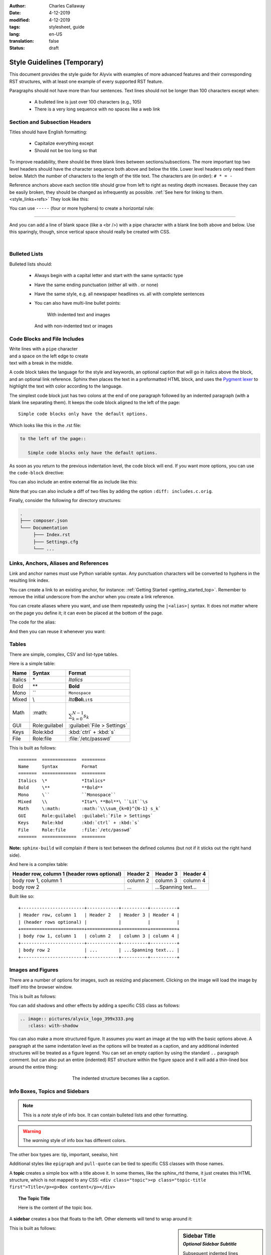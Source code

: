 :author: Charles Callaway
:date: 4-12-2019
:modified: 4-12-2019
:tags: stylesheet, guide
:lang: en-US
:translation: false
:status: draft


.. _style_top:

############################
Style Guidelines (Temporary)
############################

This document provides the style guide for Alyvix with examples of more advanced features and
their corresponding RST structures, with at least one example of every supported RST feature.

Paragraphs should not have more than four sentences.  Text lines should not be longer than 100
characters except when:

   * A bulleted line is just over 100 characters (e.g., 105)
   * There is a very long sequence with no spaces like a web link



.. _style_sections:

******************************
Section and Subsection Headers
******************************

Titles should have English formatting:

   * Capitalize everything except
   * Should not be too long so that

To improve readability, there should be three blank lines between sections/subsections.  The
more important top two level headers should have the character sequence both above and below
the title.  Lower level headers only need them below.  Match the number of characters to the
length of the title text.  The characters are (in order):  ``# * = -``

Reference anchors above each section title should grow from left to right as nesting depth
increases.  Because they can be easily broken, they should be changed as infrequently as
possible.  :ref:`See here for linking to them.<style_links+refs>` They look like this:

.. code-block:: bash
   :caption: How to create a linkable section reference
   :name: _style_section_header_example

   .. _style_sections:

You can use ``-----`` (four or more hyphens) to create a horizontal rule:

-----

And you can add a line of blank space (like a <br />) with a pipe character with a blank line
both above and below.  Use this sparingly, though, since vertical space should really be created
with CSS.

|




.. _style_bulleted_lists:

**************
Bulleted Lists
**************

Bulleted lists should:

   * Always begin with a capital letter and start with the same syntactic type
   * Have the same ending punctuation (either all with `.` or none)
   * Have the same style, e.g. all newspaper headlines vs. all with complete sentences
   * You can also have multi-line bullet points:

        With indented text and images

        .. image:: pictures/alyvix_logo_399x333.png
           :width: 40pt

     And with non-indented text or images

     .. image:: pictures/alyvix_logo_399x333.png
        :width: 40pt



*****************************
Code Blocks and File Includes
*****************************

| Write lines with a ``pipe`` character
| and a space on the left edge to create
| text with a break in the middle.

A code block takes the language for the style and keywords, an optional caption that will go in
italics above the block, and an optional link reference.  Sphinx then places the text in a
preformatted HTML block, and uses the `Pygment lexer <https://pygments.org/docs/lexers/>`_
to highlight the text with color according to the language.

The simplest code block just has two colons at the end of one paragraph followed by an indented
paragraph (with a blank line separating them).  It keeps the code block aligned to the left of
the page::

   Simple code blocks only have the default options.

Which looks like this in the .rst file:

.. code-block:: rst
   :name: _style_simple_code_block_example

   to the left of the page::

      Simple code blocks only have the default options.

As soon as you return to the previous indentation level, the code block will end.  If you want
more options, you can use the ``code-block`` directive:

.. code-block:: rst
   :caption: How to create a code block with options
   :name: _style_code_block_example

   .. code-block:: <language>
      :caption: How to create a code block
      :name: _style_code_block_example

      This is the content of the code block.
      Maybe it is actual code.

You can also include an entire external file as include like this:

.. code-block:: rst
   :caption: Importing the content of the file ``includes.c``

   .. literalinclude:: includes.c
      :language: c
      :linenos:

Note that you can also include a diff of two files by adding the option ``:diff: includes.c.orig``.

Finally, consider the following for directory structures:

.. code-block:: bash

   .
   ├─── composer.json
   └─── Documentation
        ├─── Index.rst
        ├─── Settings.cfg
        └─── ...



.. _style_links+refs:

**************************************
Links, Anchors, Aliases and References
**************************************

Link and anchor names must use Python variable syntax.  Any punctuation characters will be
converted to hyphens in the resulting link index.

You can create a link to an existing anchor, for instance:
:ref:`Getting Started <getting_started_top>`.
Remember to remove the initial underscore from the anchor when you create a link reference.

.. code-block::rst

   :ref:`Getting Started<getting_started_top>`

You can create aliases where you want, and use them repeatedly using the ``|<alias>|`` syntax.
It does not matter where on the page you define it; it can even be placed at the bottom of the
page.

.. |logo| image:: pictures/alyvix_logo_399x333.png
   :align: middle
   :width: 30pt
   :height: 10pt

The code for the alias:

.. code-block:: rst
   :caption: Creating an alias for the text string ``|logo|``

   .. |logo| image:: pictures/alyvix_logo_399x333.png
      :align: middle
      :width: 30pt
      :height: 10pt

And then you can reuse it whenever you want:  |logo| |logo| |logo|



.. _style_tables:

******
Tables
******

There are simple, complex, CSV and list-type tables.

Here is a simple table:

=======  =============  =========
Name     Syntax         Format
=======  =============  =========
Italics  \*             *Italics*
Bold     \**            **Bold**
Mono     \``            ``Monospace``
Mixed    \\             *Ita*\ **Bol**\ ``Lit``\s
Math     \:math:        :math:`\\\sum_{k=0}^{N-1} s_k`
GUI      Role:guilabel  :guilabel:`File > Settings`
Keys     Role:kbd       :kbd:`ctrl` + :kbd:`s`
File     Role:file      :file:`/etc/passwd`
=======  =============  =========

This is built as follows::

   =======  =============  =========
   Name     Syntax         Format
   =======  =============  =========
   Italics  \*             *Italics*
   Bold     \**            **Bold**
   Mono     \``            ``Monospace``
   Mixed    \\             *Ita*\ **Bol**\ ``Lit``\s
   Math     \:math:        :math:`\\\sum_{k=0}^{N-1} s_k`
   GUI      Role:guilabel  :guilabel:`File > Settings`
   Keys     Role:kbd       :kbd:`ctrl` + :kbd:`s`
   File     Role:file      :file:`/etc/passwd`
   =======  =============  =========

**Note:** ``sphinx-build`` will complain if there is text between the defined columns (but not
if it sticks out the right hand side).

And here is a complex table:

+------------------------+------------+----------+----------+
| Header row, column 1   | Header 2   | Header 3 | Header 4 |
| (header rows optional) |            |          |          |
+========================+============+==========+==========+
| body row 1, column 1   | column 2   | column 3 | column 4 |
+------------------------+------------+----------+----------+
| body row 2             | ...        | ...Spanning text... |
+------------------------+------------+----------+----------+

Built like so::

   +------------------------+------------+----------+----------+
   | Header row, column 1   | Header 2   | Header 3 | Header 4 |
   | (header rows optional) |            |          |          |
   +========================+============+==========+==========+
   | body row 1, column 1   | column 2   | column 3 | column 4 |
   +------------------------+------------+----------+----------+
   | body row 2             | ...        | ...Spanning text... |
   +------------------------+------------+----------+----------+



.. _style_images:

******************
Images and Figures
******************

There are a number of options for images, such as resizing and placement.  Clicking on the image
will load the image by itself into the browser window.

.. image:: pictures/alyvix_logo_399x333.png
   :width: 200px
   :align: center
   :height: 100px
   :alt: This is alternate text.

This is built as follows:

.. code-block:: rst
   :caption: How to include a simple image
   :name: _style_image_example

   .. image:: pictures/alyvix_logo_399x333.png
      :width: 200px
      :align: center
      :height: 100px
      :alt: This is alternate text.

You can add shadows and other effects by adding a specific CSS class as follows:

.. code-block:: rst

   .. image:: pictures/alyvix_logo_399x333.png
      :class: with-shadow

You can also make a more structured figure.  It assumes you want an image at the top with the
basic options above.  A paragraph at the same indentation level as the options will be treated as
a caption, and any additional indented structures will be treated as a figure legend.  You can set
an empty caption by using the standard ``..`` paragraph comment.  but can also put an entire (indented) RST structure within the figure space
and it will add a thin-lined box around the entire thing:

.. figure:: pictures/alyvix_logo_399x333.png
   :scale: 40 %
   :align: center
   :alt: This is alternate text.
   :figwidth: 50 %
   :target: http://docutils.sourceforge.net/docs/ref/rst/directives.html#figure

   The indented structure becomes like a caption.



.. _style_info_boxes:

*******************************
Info Boxes, Topics and Sidebars
*******************************

.. note::
   This is a `note` style of info box.  It can contain bulleted lists and other formatting.

.. warning::
   The `warning` style of info box has different colors.

The other box types are:  tip, important, seealso, hint

Additional styles like ``epigraph`` and ``pull-quote`` can be tied to specific CSS classes
with those names.

A **topic** creates a simple box with a title above it.  In some themes, like the sphinx_rtd
theme, it just creates this HTML structure, which is not mapped to any CSS:
``<div class="topic"><p class="topic-title first">Title</p><p>Box content</p></div>``

.. topic:: The Topic Title

   Here is the content of the topic box.

.. code-block:: rst
   :caption: How to create a topic box
   :name: _style_topic_example

   .. topic:: The Topic Title

      Here is the content of the topic box.

A **sidebar** creates a box that floats to the left.  Other elements will tend to wrap around it:

.. sidebar:: Sidebar Title
   :subtitle: *Optional Sidebar Subtitle*

   Subsequent indented lines comprise the body of the sidebar.  You can put any kind of block
   elements inside of it.

This is built as follows:

.. code-block:: rst
   :caption: How to create a sidebar to the right
   :name: _style_sidebar_example

   .. sidebar:: Sidebar Title
      :subtitle: *Optional Sidebar Subtitle*

      Subsequent indented lines comprise the body of the sidebar.  You can put any kind of elements
      inside of it.



.. _style_comments:

********
Comments
********

Comments are not visible in the rendered document.  See?  No comment visible here:

.. This is a comment that will not be included.

The above comment appears this way in the source file:

   .. code-block:: bash

      .. This is a comment that will not be included.



.. _style_raw_html:

**************
Using Raw HTML
**************

If necessary, straight HTML can be inserted into the guide.  It's not needed for block elements,
since they can have custom classes and thus custom CSS.  Sometimes it may be necessary for third
party plugins (video, twitter,  instance with third party Note there are several problems,
though:

   * It's a potential security hole
   * It reduces portability
   * You can't put :ref:`aliases (macro substitution)<style_links+refs>` inside it
   * For goodness sake, don't put custom CSS in it, just link it to a custom CSS class in the
     Sphinx template

Here are some examples:

.. raw:: html

   <ul><li>
   Press the <kbd style="background-color: rgba(62,155,161); color: #fff; font-weight: 400; padding-left: 6px; padding-right: 6px; border-style: none; border-radius: 7px;">Enter</kbd> key.
   </li><li>
   <kbd style="background-color: #eee; color: #000; font-weight: 600; padding: 1px 3px 1px 3px; margin: 0px 2px 0px 2px; border-style: solid; border-radius: 6px; border-width: 1px; border-color: rgba(74,158,154);">Network</kbd>
   </li><li>
   <code style="background-color: rgba(74,158,154); color: #fff; font-weight: 500; padding: 1px 4px 1px 4px; border-style: none;">Add</code>
   </li><li>
   <code style="background-color: white; color: #000; font-weight: 500; padding: 0px 3px 1px 3px; margin: 0px 1px 0px 1px; border-style: solid; border-width: 1px; border-color: rgba(230,230,230); white-space: nowrap;">Add Map</code>
   </li><li>
   <code style="color: rgba(74,158,154); background-color: #fff; font-weight: 400; padding: 1px 2px 1px 4px; border-style: none;">Allow viewing of all logs</code>
   </li><li>
   <kbd style="background-color: rgb(252,252,252);border-color: rgb(204,204,204);border-style: solid;border-width: 1px;border-radius: 3px;box-shadow: rgb(187,187,187) 0px -1px 0px 0px inset;color: rgb(85,85,85);display: inline;font-family: Consolas, Menlo, Courier;font-weight: 400;overflow-wrap: break-word;padding: 3px 5px 3px 5px;vertical-align: middle;">Test + Text pqj</kbd>
   </li></ul>

And don't forget that you can alias and reuse it:

.. |enterkey| raw:: html

   <kbd style="background-color: rgba(62,155,161); color: #fff; font-weight: 400; padding-left: 6px; padding-right: 6px; border-style: none; border-radius: 7px;">Enter</kbd>

Like pressing the |enterkey| many times:  |enterkey| |enterkey| |enterkey|
